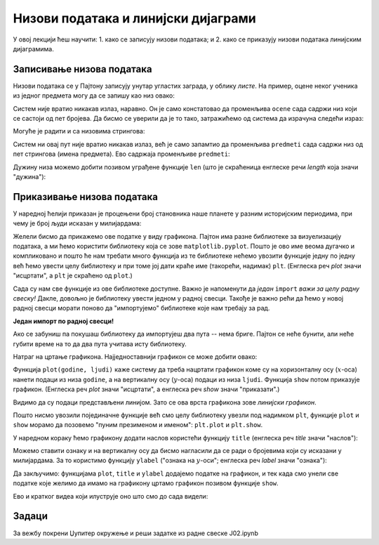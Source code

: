 Низови података и линијски дијаграми
=====================================


У овој лекцији ћеш научити:
1. како се записују низови података; и
2. како се приказују низови података линијским дијаграмима.

Записивање низова података
---------------------------

Низови података се у Пајтону записују унутар угластих заграда, у облику *листе*. На пример, оцене неког ученика из једног предмета могу да се запишу као низ овако:

.. ipython::

   In [1]: ocene = [2, 4, 5, 3, 5]

Систем није вратио никакав излаз, наравно. Он је само констатовао да променљива ``ocene`` сада садржи низ који се састоји од пет бројева. Да бисмо се уверили да је то тако, затражићемо од система да израчуна следећи израз:

.. ipython::

   In [1]: ocene

Могуће је радити и са низовима стрингова:

.. ipython::

   In [1]: predmeti = ["matematika", "srpski", "likovno", "istorija", "fizicko"]

Систем ни овај пут није вратио никакав излаз, већ је само запамтио да променљива ``predmeti`` сада садржи низ од пет стрингова (имена предмета). Ево садржаја променљиве ``predmeti``:

.. ipython::

   In [1]: predmeti

Дужину низа можемо добити позивом уграђене функције ``len`` (што је скраћеница енглеске речи *length* која значи "дужина"):

.. ipython::

   In [1]: len(predmeti)


Приказивање низова података
----------------------------

У наредној ћелији приказан је процењени број становника наше планете у разним историјским периодима, при чему је број људи исказан у милијардама:

.. ipython::

   In [1]: godine = [1000,  1500, 1650, 1750, 1804, 1850, 1900, 1930, 1950, 1960, 1974, 1980, 1987, 1999, 2011, 2020, 2023, 2030, 2037, 2045, 2055, 2100]
      ...: ljudi  = [0.275, 0.45, 0.5,  0.7,  1,    1.2,  1.6,  2,    2.55, 3,    4,    4.5,  5,    6,    7,    7.8,  8,    8.5,  9,    9.5,  10,   11.2]


Желели бисмо да прикажемо ове податке у виду графикона. Пајтон има разне библиотеке за визуелизацију података, а ми ћемо користити библиотеку која се зове ``matplotlib.pyplot``. Пошто је ово име веома дугачко и компликовано и пошто ће нам требати много функција из те библиотеке нећемо увозити функције једну по једну већ ћемо увести целу библиотеку и при томе јој дати краће име (такорећи, надимак) ``plt``. (Енглеска реч *plot* значи "исцртати", а ``plt`` је скраћено од ``plot``.)

.. ipython::

   In [1]: import matplotlib.pyplot as plt

Сада су нам све функције из ове библиотеке доступне. Важно је напоменути да *један* ``import`` *важи за целу радну свеску!* Дакле, довољно је библиотеку увести једном у радној свесци. Такође је важно рећи да ћемо у новој радној свесци морати поново да "импортујемо" библиотеке које нам требају за рад.

**Један импорт по радној свесци!**

Ако се забуниш па покушаш библиотеку да импортујеш два пута -- нема бриге. Пајтон се неће бунити, али неће губити време на то да два пута учитава исту библиотеку.

Натраг на цртање графикона. Најједноставнији графикон се може добити овако:

.. ipython::
   :okwarning:

   @savefig J02slika1.png
   In [1]: plt.plot(godine, ljudi)
      ...: plt.show()

.. ipython::
   :suppress:

   In [1]: plt.close();

      
Функција ``plot(godine, ljudi)`` каже систему да треба нацртати графикон коме су на хоризонталну осу (:math:`x`-оса)
нанети подаци из низа ``godine``, а на вертикалну осу (:math:`y`-оса) подаци из низа ``ljudi``.
Функција ``show`` потом приказује графикон. (Енглеска реч *plot* значи "исцртати", а енглеска реч *show* значи "приказати".)

Видимо да су подаци представљени линијом. Зато се ова врста графикона зове *линијски графикон*.

Пошто нисмо увозили појединачне функције већ смо целу библиотеку увезли под надимком ``plt``, функције ``plot`` и ``show``
морамо да позовемо "пуним презименом и именом": ``plt.plot`` и ``plt.show``.

У наредном кораку ћемо графикону додати наслов користећи функцију ``title`` (енглеска реч *title* значи "наслов"):

.. ipython::
   :okwarning:

   @savefig J02slika2.png
   In [1]: plt.plot(godine, ljudi)
      ...: plt.title("Broj stanovnika na Zemlji")
      ...: plt.show()

.. ipython::
   :suppress:

   In [1]: plt.close();

Можемо ставити ознаку и на вертикалну осу да бисмо нагласили да се ради о бројевима који су исказани у милијардама. За то користимо функцију ``ylabel`` ("ознака на :math:`y`-оси"; енглеска реч *label* значи "ознака"):

.. ipython::
   :okwarning:

   @savefig J02slika3.png
   In [1]: plt.plot(godine, ljudi)
      ...: plt.title("Broj stanovnika na Zemlji")
      ...: plt.ylabel("(milijarde)")
      ...: plt.show()

.. ipython::
   :suppress:

   In [1]: plt.close();

Да закључимо: функцијама ``plot``, ``title`` и ``ylabel`` додајемо податке на графикон, и тек када смо унели све податке које желимо да имамо на графикону цртамо графикон позивом функције ``show``.

Ево и кратког видеа који илуструје оно што смо до сада видели:

.. ytpopup:: bFIYUdTmxvU
   :width: 735
   :height: 415
   :align: center

Задаци
-------

За вежбу покрени Џупитер окружење и реши задатке из радне свеске J02.ipynb
